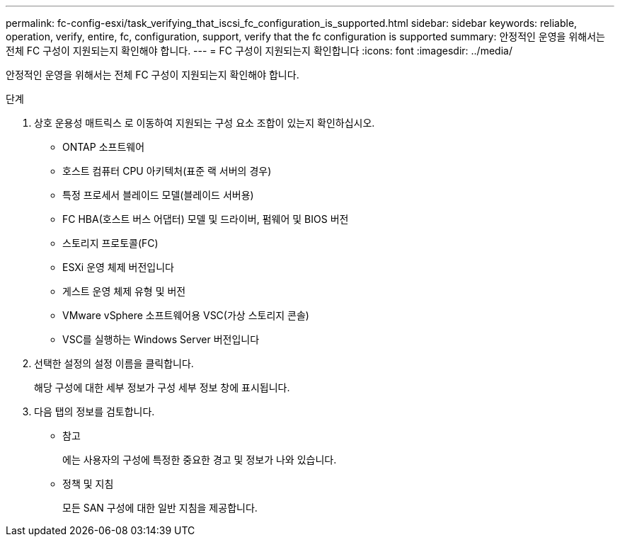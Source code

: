 ---
permalink: fc-config-esxi/task_verifying_that_iscsi_fc_configuration_is_supported.html 
sidebar: sidebar 
keywords: reliable, operation, verify, entire, fc, configuration, support, verify that the fc configuration is supported 
summary: 안정적인 운영을 위해서는 전체 FC 구성이 지원되는지 확인해야 합니다. 
---
= FC 구성이 지원되는지 확인합니다
:icons: font
:imagesdir: ../media/


[role="lead"]
안정적인 운영을 위해서는 전체 FC 구성이 지원되는지 확인해야 합니다.

.단계
. 상호 운용성 매트릭스 로 이동하여 지원되는 구성 요소 조합이 있는지 확인하십시오.
+
** ONTAP 소프트웨어
** 호스트 컴퓨터 CPU 아키텍처(표준 랙 서버의 경우)
** 특정 프로세서 블레이드 모델(블레이드 서버용)
** FC HBA(호스트 버스 어댑터) 모델 및 드라이버, 펌웨어 및 BIOS 버전
** 스토리지 프로토콜(FC)
** ESXi 운영 체제 버전입니다
** 게스트 운영 체제 유형 및 버전
** VMware vSphere 소프트웨어용 VSC(가상 스토리지 콘솔)
** VSC를 실행하는 Windows Server 버전입니다


. 선택한 설정의 설정 이름을 클릭합니다.
+
해당 구성에 대한 세부 정보가 구성 세부 정보 창에 표시됩니다.

. 다음 탭의 정보를 검토합니다.
+
** 참고
+
에는 사용자의 구성에 특정한 중요한 경고 및 정보가 나와 있습니다.

** 정책 및 지침
+
모든 SAN 구성에 대한 일반 지침을 제공합니다.





